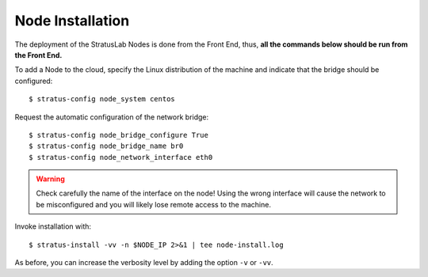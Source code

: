 
Node Installation
=================

The deployment of the StratusLab Nodes is done from the Front End,
thus, **all the commands below should be run from the Front End.**

To add a Node to the cloud, specify the Linux distribution of the
machine and indicate that the bridge should be configured::

    $ stratus-config node_system centos

Request the automatic configuration of the network bridge::

    $ stratus-config node_bridge_configure True
    $ stratus-config node_bridge_name br0
    $ stratus-config node_network_interface eth0

.. warning::

   Check carefully the name of the interface on the node!  Using the
   wrong interface will cause the network to be misconfigured and you
   will likely lose remote access to the machine.

Invoke installation with::

    $ stratus-install -vv -n $NODE_IP 2>&1 | tee node-install.log

As before, you can increase the verbosity level by adding the option
``-v`` or ``-vv``.
